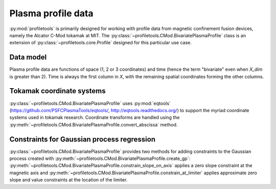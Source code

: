 Plasma profile data
===================

:py:mod:`profiletools` is primarily designed for working with profile data from
magnetic confinement fusion devices, namely the Alcator C-Mod tokamak at MIT.
The :py:class:`~profiletools.CMod.BivariatePlasmaProfile` class is an extension
of :py:class:`~profiletools.core.Profile` designed for this particular use case.

Data model
----------

Plasma profile data are functions of space (1, 2 or 3 coordinates) and time
(hence the term "bivariate" even when `X_dim` is greater than 2).
Time is always the first column in `X`, with the remaining spatial coordinates
forming the other columns.

Tokamak coordinate systems
--------------------------

:py:class:`~profiletools.CMod.BivariatePlasmaProfile` uses :py:mod:`eqtools`
(https://github.com/PSFCPlasmaTools/eqtools/, http://eqtools.readthedocs.org/)
to support the myriad coordinate systems used in tokamak research. Coordinate
transforms are handled using the
:py:meth:`~profiletools.CMod.BivariatePlasmaProfile.convert_abscissa` method.

Constraints for Gaussian process regression
-------------------------------------------

:py:class:`~profiletools.CMod.BivariatePlasmaProfile` provides two methods for
adding constraints to the Gaussian process created with
:py:meth:`~profiletools.CMod.BivariatePlasmaProfile.create_gp`:
:py:meth:`~profiletools.CMod.BivariatePlasmaProfile.constrain_slope_on_axis`
applies a zero slope constraint at the magnetic axis and
:py:meth:`~profiletools.CMod.BivariatePlasmaProfile.constrain_at_limiter`
applies approximate zero slope and value constraints at the location of the
limiter.
